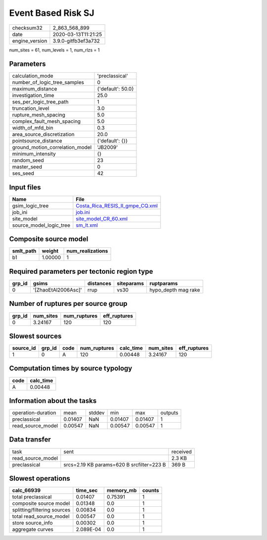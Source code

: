 Event Based Risk SJ
===================

============== ===================
checksum32     2_863_568_899      
date           2020-03-13T11:21:25
engine_version 3.9.0-gitfb3ef3a732
============== ===================

num_sites = 61, num_levels = 1, num_rlzs = 1

Parameters
----------
=============================== =================
calculation_mode                'preclassical'   
number_of_logic_tree_samples    0                
maximum_distance                {'default': 50.0}
investigation_time              25.0             
ses_per_logic_tree_path         1                
truncation_level                3.0              
rupture_mesh_spacing            5.0              
complex_fault_mesh_spacing      5.0              
width_of_mfd_bin                0.3              
area_source_discretization      20.0             
pointsource_distance            {'default': {}}  
ground_motion_correlation_model 'JB2009'         
minimum_intensity               {}               
random_seed                     23               
master_seed                     0                
ses_seed                        42               
=============================== =================

Input files
-----------
======================= ====================================================================
Name                    File                                                                
======================= ====================================================================
gsim_logic_tree         `Costa_Rica_RESIS_II_gmpe_CQ.xml <Costa_Rica_RESIS_II_gmpe_CQ.xml>`_
job_ini                 `job.ini <job.ini>`_                                                
site_model              `site_model_CR_60.xml <site_model_CR_60.xml>`_                      
source_model_logic_tree `sm_lt.xml <sm_lt.xml>`_                                            
======================= ====================================================================

Composite source model
----------------------
========= ======= ================
smlt_path weight  num_realizations
========= ======= ================
b1        1.00000 1               
========= ======= ================

Required parameters per tectonic region type
--------------------------------------------
====== =================== ========= ========== ===================
grp_id gsims               distances siteparams ruptparams         
====== =================== ========= ========== ===================
0      '[ZhaoEtAl2006Asc]' rrup      vs30       hypo_depth mag rake
====== =================== ========= ========== ===================

Number of ruptures per source group
-----------------------------------
====== ========= ============ ============
grp_id num_sites num_ruptures eff_ruptures
====== ========= ============ ============
0      3.24167   120          120         
====== ========= ============ ============

Slowest sources
---------------
========= ====== ==== ============ ========= ========= ============
source_id grp_id code num_ruptures calc_time num_sites eff_ruptures
========= ====== ==== ============ ========= ========= ============
1         0      A    120          0.00448   3.24167   120         
========= ====== ==== ============ ========= ========= ============

Computation times by source typology
------------------------------------
==== =========
code calc_time
==== =========
A    0.00448  
==== =========

Information about the tasks
---------------------------
================== ======= ====== ======= ======= =======
operation-duration mean    stddev min     max     outputs
preclassical       0.01407 NaN    0.01407 0.01407 1      
read_source_model  0.00547 NaN    0.00547 0.00547 1      
================== ======= ====== ======= ======= =======

Data transfer
-------------
================= ========================================= ========
task              sent                                      received
read_source_model                                           2.3 KB  
preclassical      srcs=2.19 KB params=620 B srcfilter=223 B 369 B   
================= ========================================= ========

Slowest operations
------------------
=========================== ========= ========= ======
calc_66939                  time_sec  memory_mb counts
=========================== ========= ========= ======
total preclassical          0.01407   0.75391   1     
composite source model      0.01348   0.0       1     
splitting/filtering sources 0.00834   0.0       1     
total read_source_model     0.00547   0.0       1     
store source_info           0.00302   0.0       1     
aggregate curves            2.089E-04 0.0       1     
=========================== ========= ========= ======